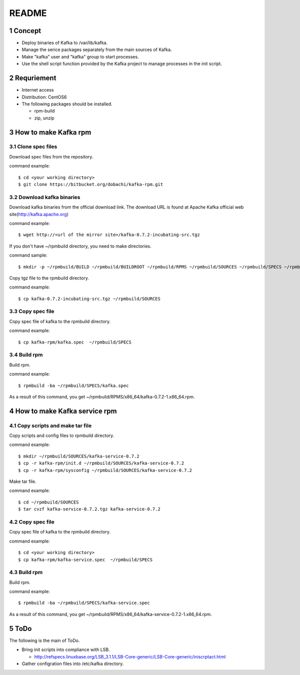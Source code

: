 ##################################
README
##################################

.. sectnum::

==========================
Concept
==========================

* Deploy binaries of Kafka to /var/lib/kafka.
* Manage the serice packages separately from the main sources of Kafka.
* Make "kafka" user and "kafka" group to start processes.
* Use the shell script function provided by the Kafka project to manage processes in the init script.

==========================
Requriement
==========================
* Internet access
* Distribution: CentOS6
* The following packages should be installed.

  + rpm-build
  + zip, unzip

==========================
How to make Kafka rpm
==========================

------------------
Clone spec files
------------------
Download spec files from the repository.

command example::

 $ cd <your working directory>
 $ git clone https://bitbucket.org/dobachi/kafka-rpm.git

------------------------
Download kafka binaries
------------------------
Download kafka binaries from the official download link.
The download URL is found at Apache Kafka official web site(http://kafka.apache.org)

command example::

 $ wget http://<url of the mirror site>/kafka-0.7.2-incubating-src.tgz

If you don't have ~/rpmbuild directory,
you need to make directories.

command sample::

 $ mkdir -p ~/rpmbuild/BUILD ~/rpmbuild/BUILDROOT ~/rpmbuild/RPMS ~/rpmbuild/SOURCES ~/rpmbuild/SPECS ~/rpmbuild/SRPMS

Copy tgz file to the rpmbuild directory.

command example::

 $ cp kafka-0.7.2-incubating-src.tgz ~/rpmbuild/SOURCES

------------------
Copy spec file
------------------

Copy spec file of kafka to the rpmbuild directory.

command example::

 $ cp kafka-rpm/kafka.spec  ~/rpmbuild/SPECS

-----------
Build rpm
-----------
Build rpm.

command example::

 $ rpmbuild -ba ~/rpmbuild/SPECS/kafka.spec

As a result of this command,
you get ~/rpmbuild/RPMS/x86_64/kafka-0.7.2-1.x86_64.rpm.

================================
How to make Kafka service rpm
================================

-------------------------------
Copy scripts and make tar file
-------------------------------
Copy scripts and config files to rpmbuild directory.

command example::

 $ mkdir ~/rpmbuild/SOURCES/kafka-service-0.7.2
 $ cp -r kafka-rpm/init.d ~/rpmbuild/SOURCES/kafka-service-0.7.2
 $ cp -r kafka-rpm/sysconfig ~/rpmbuild/SOURCES/kafka-service-0.7.2

Make tar file.

command example::

 $ cd ~/rpmbuild/SOURCES
 $ tar cvzf kafka-service-0.7.2.tgz kafka-service-0.7.2

------------------
Copy spec file
------------------
Copy spec file of kafka to the rpmbuild directory.

command example::

 $ cd <your working directory>
 $ cp kafka-rpm/kafka-service.spec  ~/rpmbuild/SPECS

-----------
Build rpm
-----------
Build rpm.

command example::

 $ rpmbuild -ba ~/rpmbuild/SPECS/kafka-service.spec

As a result of this command,
you get ~/rpmbuild/RPMS/x86_64/kafka-service-0.7.2-1.x86_64.rpm.

=========================
ToDo
=========================
The following is the main of ToDo.

* Bring init scripts into compliance with LSB.

  + http://refspecs.linuxbase.org/LSB_3.1.1/LSB-Core-generic/LSB-Core-generic/iniscrptact.html

* Gather configration files into /etc/kafka directory.

.. vim: ft=rst tw=0
